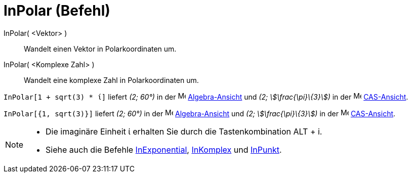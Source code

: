 = InPolar (Befehl)
:page-en: commands/ToPolar
ifdef::env-github[:imagesdir: /de/modules/ROOT/assets/images]

InPolar( <Vektor> )::
  Wandelt einen Vektor in Polarkoordinaten um.
InPolar( <Komplexe Zahl> )::
  Wandelt eine komplexe Zahl in Polarkoordinaten um.

[EXAMPLE]
====

`++InPolar[1 + sqrt(3) * ί]++` liefert _(2; 60°)_ in der image:16px-Menu_view_algebra.svg.png[Menu view
algebra.svg,width=16,height=16] xref:/Algebra_Ansicht.adoc[Algebra-Ansicht] und _(2; stem:[\frac{\pi}\{3}])_ in der
image:16px-Menu_view_cas.svg.png[Menu view cas.svg,width=16,height=16] xref:/CAS_Ansicht.adoc[CAS-Ansicht].

====

[EXAMPLE]
====

`++InPolar[{1, sqrt(3)}]++` liefert _(2; 60°)_ in der image:16px-Menu_view_algebra.svg.png[Menu view
algebra.svg,width=16,height=16] xref:/Algebra_Ansicht.adoc[Algebra-Ansicht] und _(2; stem:[\frac{\pi}\{3}])_ in der
image:16px-Menu_view_cas.svg.png[Menu view cas.svg,width=16,height=16] xref:/CAS_Ansicht.adoc[CAS-Ansicht].

====

[NOTE]
====

* Die imaginäre Einheit ί erhalten Sie durch die Tastenkombination [.kcode]#ALT# + [.kcode]#i#.
* Siehe auch die Befehle xref:/commands/InExponential.adoc[InExponential], xref:/commands/InKomplex.adoc[InKomplex] und
xref:/commands/InPunkt.adoc[InPunkt].

====
